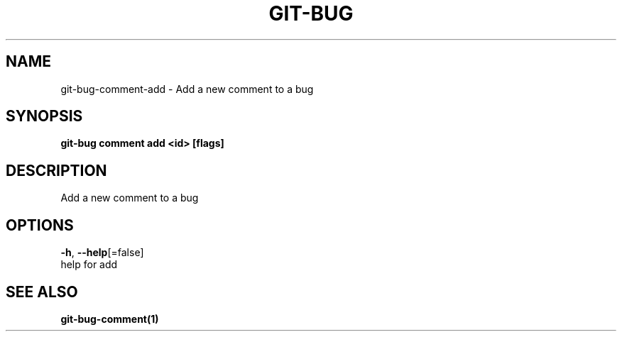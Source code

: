 .TH "GIT-BUG" "1" "Sep 2018" "Generated from git-bug's source code" "" 
.nh
.ad l


.SH NAME
.PP
git\-bug\-comment\-add \- Add a new comment to a bug


.SH SYNOPSIS
.PP
\fBgit\-bug comment add <id> [flags]\fP


.SH DESCRIPTION
.PP
Add a new comment to a bug


.SH OPTIONS
.PP
\fB\-h\fP, \fB\-\-help\fP[=false]
    help for add


.SH SEE ALSO
.PP
\fBgit\-bug\-comment(1)\fP

